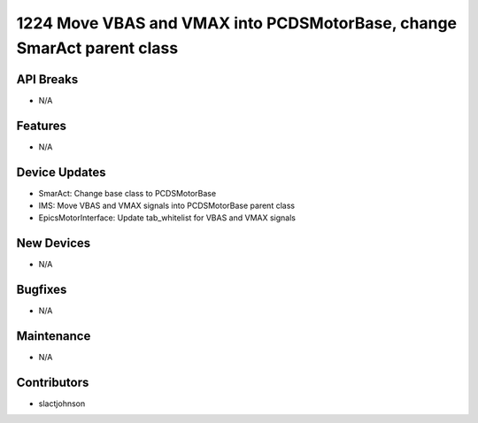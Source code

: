 1224 Move VBAS and VMAX into PCDSMotorBase, change SmarAct parent class
#################

API Breaks
----------
- N/A

Features
--------
- N/A

Device Updates
--------------
- SmarAct: Change base class to PCDSMotorBase
- IMS: Move VBAS and VMAX signals into PCDSMotorBase parent class
- EpicsMotorInterface: Update tab_whitelist for VBAS and VMAX signals

New Devices
-----------
- N/A

Bugfixes
--------
- N/A

Maintenance
-----------
- N/A

Contributors
------------
- slactjohnson
